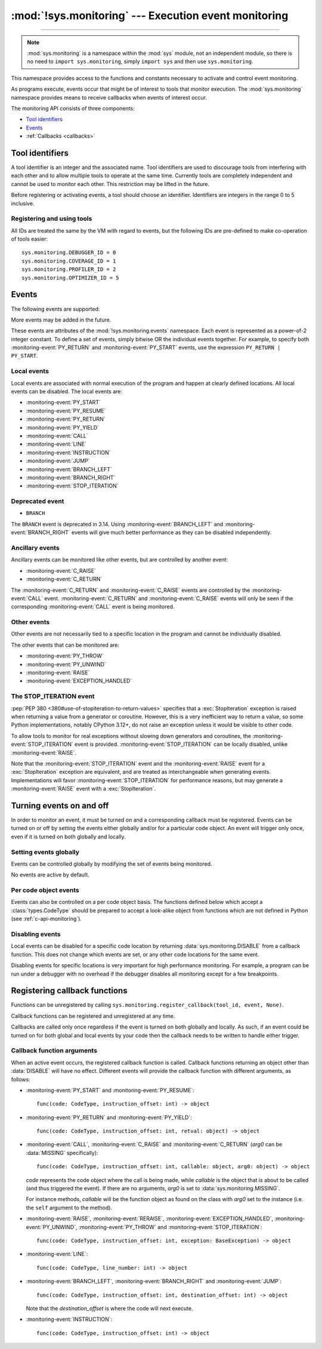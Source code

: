 :mod:`!sys.monitoring` --- Execution event monitoring
=====================================================

.. module:: sys.monitoring
   :synopsis: Access and control event monitoring

.. versionadded:: 3.12

-----------------

.. note::

    :mod:`sys.monitoring` is a namespace within the :mod:`sys` module,
    not an independent module, so there is no need to
    ``import sys.monitoring``, simply ``import sys`` and then use
    ``sys.monitoring``.


This namespace provides access to the functions and constants necessary to
activate and control event monitoring.

As programs execute, events occur that might be of interest to tools that
monitor execution. The :mod:`sys.monitoring` namespace provides means to
receive callbacks when events of interest occur.

The monitoring API consists of three components:

* `Tool identifiers`_
* `Events`_
* :ref:`Callbacks <callbacks>`

Tool identifiers
----------------

A tool identifier is an integer and the associated name.
Tool identifiers are used to discourage tools from interfering with each
other and to allow multiple tools to operate at the same time.
Currently tools are completely independent and cannot be used to
monitor each other. This restriction may be lifted in the future.

Before registering or activating events, a tool should choose an identifier.
Identifiers are integers in the range 0 to 5 inclusive.

Registering and using tools
'''''''''''''''''''''''''''

.. function:: use_tool_id(tool_id: int, name: str, /) -> None

   Must be called before *tool_id* can be used.
   *tool_id* must be in the range 0 to 5 inclusive.
   Raises a :exc:`ValueError` if *tool_id* is in use.

.. function:: clear_tool_id(tool_id: int, /) -> None

   Unregister all events and callback functions associated with *tool_id*.

.. function:: free_tool_id(tool_id: int, /) -> None

   Should be called once a tool no longer requires *tool_id*.
   Will call :func:`clear_tool_id` before releasing *tool_id*.

.. function:: get_tool(tool_id: int, /) -> str | None

   Returns the name of the tool if *tool_id* is in use,
   otherwise it returns ``None``.
   *tool_id* must be in the range 0 to 5 inclusive.

All IDs are treated the same by the VM with regard to events, but the
following IDs are pre-defined to make co-operation of tools easier::

  sys.monitoring.DEBUGGER_ID = 0
  sys.monitoring.COVERAGE_ID = 1
  sys.monitoring.PROFILER_ID = 2
  sys.monitoring.OPTIMIZER_ID = 5


Events
------

The following events are supported:

.. monitoring-event:: BRANCH_LEFT

   A conditional branch goes left.

   It is up to the tool to determine how to present "left" and "right" branches.
   There is no guarantee which branch is "left" and which is "right", except
   that it will be consistent for the duration of the program.

.. monitoring-event:: BRANCH_RIGHT

   A conditional branch goes right.

.. monitoring-event:: CALL

   A call in Python code (event occurs before the call).

.. monitoring-event:: C_RAISE

   An exception raised from any callable, except for Python functions (event occurs after the exit).

.. monitoring-event:: C_RETURN

   Return from any callable, except for Python functions (event occurs after the return).

.. monitoring-event:: EXCEPTION_HANDLED

   An exception is handled.

.. monitoring-event:: INSTRUCTION

   A VM instruction is about to be executed.

.. monitoring-event:: JUMP

   An unconditional jump in the control flow graph is made.

.. monitoring-event:: LINE

   An instruction is about to be executed that has a different line number from the preceding instruction.

.. monitoring-event:: PY_RESUME

   Resumption of a Python function (for generator and coroutine functions), except for ``throw()`` calls.

.. monitoring-event:: PY_RETURN

   Return from a Python function (occurs immediately before the return, the callee's frame will be on the stack).

.. monitoring-event:: PY_START

   Start of a Python function (occurs immediately after the call, the callee's frame will be on the stack)

.. monitoring-event:: PY_THROW

   A Python function is resumed by a ``throw()`` call.

.. monitoring-event:: PY_UNWIND

   Exit from a Python function during exception unwinding. This includes exceptions raised directly within the
   function and that are allowed to continue to propagate.

.. monitoring-event:: PY_YIELD

   Yield from a Python function (occurs immediately before the yield, the callee's frame will be on the stack).

.. monitoring-event:: RAISE

   An exception is raised, except those that cause a :monitoring-event:`STOP_ITERATION` event.

.. monitoring-event:: RERAISE

   An exception is re-raised, for example at the end of a :keyword:`finally` block.

.. monitoring-event:: STOP_ITERATION

   An artificial :exc:`StopIteration` is raised; see `the STOP_ITERATION event`_.


More events may be added in the future.

These events are attributes of the :mod:`!sys.monitoring.events` namespace.
Each event is represented as a power-of-2 integer constant.
To define a set of events, simply bitwise OR the individual events together.
For example, to specify both :monitoring-event:`PY_RETURN` and :monitoring-event:`PY_START`
events, use the expression ``PY_RETURN | PY_START``.

.. monitoring-event:: NO_EVENTS

    An alias for ``0`` so users can do explicit comparisons like::

      if get_events(DEBUGGER_ID) == NO_EVENTS:
          ...

    Setting this event deactivates all events.

.. _monitoring-event-local:

Local events
''''''''''''

Local events are associated with normal execution of the program and happen
at clearly defined locations. All local events can be disabled.
The local events are:

* :monitoring-event:`PY_START`
* :monitoring-event:`PY_RESUME`
* :monitoring-event:`PY_RETURN`
* :monitoring-event:`PY_YIELD`
* :monitoring-event:`CALL`
* :monitoring-event:`LINE`
* :monitoring-event:`INSTRUCTION`
* :monitoring-event:`JUMP`
* :monitoring-event:`BRANCH_LEFT`
* :monitoring-event:`BRANCH_RIGHT`
* :monitoring-event:`STOP_ITERATION`

Deprecated event
''''''''''''''''

* ``BRANCH``

The ``BRANCH`` event is deprecated in 3.14.
Using :monitoring-event:`BRANCH_LEFT` and :monitoring-event:`BRANCH_RIGHT`
events will give much better performance as they can be disabled
independently.

Ancillary events
''''''''''''''''

Ancillary events can be monitored like other events, but are controlled
by another event:

* :monitoring-event:`C_RAISE`
* :monitoring-event:`C_RETURN`

The :monitoring-event:`C_RETURN` and :monitoring-event:`C_RAISE` events
are controlled by the :monitoring-event:`CALL` event.
:monitoring-event:`C_RETURN` and :monitoring-event:`C_RAISE` events will only be seen if the
corresponding :monitoring-event:`CALL` event is being monitored.

Other events
''''''''''''

Other events are not necessarily tied to a specific location in the
program and cannot be individually disabled.

The other events that can be monitored are:

* :monitoring-event:`PY_THROW`
* :monitoring-event:`PY_UNWIND`
* :monitoring-event:`RAISE`
* :monitoring-event:`EXCEPTION_HANDLED`


The STOP_ITERATION event
''''''''''''''''''''''''

:pep:`PEP 380 <380#use-of-stopiteration-to-return-values>`
specifies that a :exc:`StopIteration` exception is raised when returning a value
from a generator or coroutine. However, this is a very inefficient way to
return a value, so some Python implementations, notably CPython 3.12+, do not
raise an exception unless it would be visible to other code.

To allow tools to monitor for real exceptions without slowing down generators
and coroutines, the :monitoring-event:`STOP_ITERATION` event is provided.
:monitoring-event:`STOP_ITERATION` can be locally disabled, unlike
:monitoring-event:`RAISE`.

Note that the :monitoring-event:`STOP_ITERATION` event and the
:monitoring-event:`RAISE` event for a :exc:`StopIteration` exception are
equivalent, and are treated as interchangeable when generating events.
Implementations will favor :monitoring-event:`STOP_ITERATION` for performance
reasons, but may generate a :monitoring-event:`RAISE` event with a
:exc:`StopIteration`.

Turning events on and off
-------------------------

In order to monitor an event, it must be turned on and a corresponding callback
must be registered. Events can be turned on or off by setting the events either
globally and/or for a particular code object. An event will trigger only once,
even if it is turned on both globally and locally.


Setting events globally
'''''''''''''''''''''''

Events can be controlled globally by modifying the set of events being monitored.

.. function:: get_events(tool_id: int, /) -> int

   Returns the ``int`` representing all the active events.

.. function:: set_events(tool_id: int, event_set: int, /) -> None

   Activates all events which are set in *event_set*.
   Raises a :exc:`ValueError` if *tool_id* is not in use.

No events are active by default.

Per code object events
''''''''''''''''''''''

Events can also be controlled on a per code object basis. The functions
defined below which accept a :class:`types.CodeType` should be prepared
to accept a look-alike object from functions which are not defined
in Python (see :ref:`c-api-monitoring`).

.. function:: get_local_events(tool_id: int, code: CodeType, /) -> int

   Returns all the local events for *code*

.. function:: set_local_events(tool_id: int, code: CodeType, event_set: int, /) -> None

   Activates all the local events for *code* which are set in *event_set*.
   Raises a :exc:`ValueError` if *tool_id* is not in use.


Disabling events
''''''''''''''''

.. data:: DISABLE

   A special value that can be returned from a callback function to disable
   events for the current code location.

Local events can be disabled for a specific code location by returning
:data:`sys.monitoring.DISABLE` from a callback function. This does not change
which events are set, or any other code locations for the same event.

Disabling events for specific locations is very important for high
performance monitoring. For example, a program can be run under a
debugger with no overhead if the debugger disables all monitoring
except for a few breakpoints.

.. function:: restart_events() -> None

   Enable all the events that were disabled by :data:`sys.monitoring.DISABLE`
   for all tools.


.. _callbacks:

Registering callback functions
------------------------------

.. function:: register_callback(tool_id: int, event: int, func: Callable | None, /) -> Callable | None

   Registers the callable *func* for the *event* with the given *tool_id*

   If another callback was registered for the given *tool_id* and *event*,
   it is unregistered and returned.
   Otherwise :func:`register_callback` returns ``None``.

   .. audit-event:: sys.monitoring.register_callback func sys.monitoring.register_callback

Functions can be unregistered by calling
``sys.monitoring.register_callback(tool_id, event, None)``.

Callback functions can be registered and unregistered at any time.

Callbacks are called only once regardless if the event is turned on both
globally and locally. As such, if an event could be turned on for both global
and local events by your code then the callback needs to be written to handle
either trigger.

Callback function arguments
'''''''''''''''''''''''''''

.. data:: MISSING

   A special value that is passed to a callback function to indicate
   that there are no arguments to the call.

When an active event occurs, the registered callback function is called.
Callback functions returning an object other than :data:`DISABLE` will have no effect.
Different events will provide the callback function with different arguments, as follows:

* :monitoring-event:`PY_START` and :monitoring-event:`PY_RESUME`::

    func(code: CodeType, instruction_offset: int) -> object

* :monitoring-event:`PY_RETURN` and :monitoring-event:`PY_YIELD`::

    func(code: CodeType, instruction_offset: int, retval: object) -> object

* :monitoring-event:`CALL`, :monitoring-event:`C_RAISE` and :monitoring-event:`C_RETURN`
  (*arg0* can be :data:`MISSING` specifically)::

    func(code: CodeType, instruction_offset: int, callable: object, arg0: object) -> object

  *code* represents the code object where the call is being made, while
  *callable* is the object that is about to be called (and thus
  triggered the event).
  If there are no arguments, *arg0* is set to :data:`sys.monitoring.MISSING`.

  For instance methods, *callable* will be the function object as found on the
  class with *arg0* set to the instance (i.e. the ``self`` argument to the
  method).

* :monitoring-event:`RAISE`, :monitoring-event:`RERAISE`, :monitoring-event:`EXCEPTION_HANDLED`,
  :monitoring-event:`PY_UNWIND`, :monitoring-event:`PY_THROW` and :monitoring-event:`STOP_ITERATION`::

    func(code: CodeType, instruction_offset: int, exception: BaseException) -> object

* :monitoring-event:`LINE`::

    func(code: CodeType, line_number: int) -> object

* :monitoring-event:`BRANCH_LEFT`, :monitoring-event:`BRANCH_RIGHT` and :monitoring-event:`JUMP`::

    func(code: CodeType, instruction_offset: int, destination_offset: int) -> object

  Note that the *destination_offset* is where the code will next execute.

* :monitoring-event:`INSTRUCTION`::

    func(code: CodeType, instruction_offset: int) -> object
